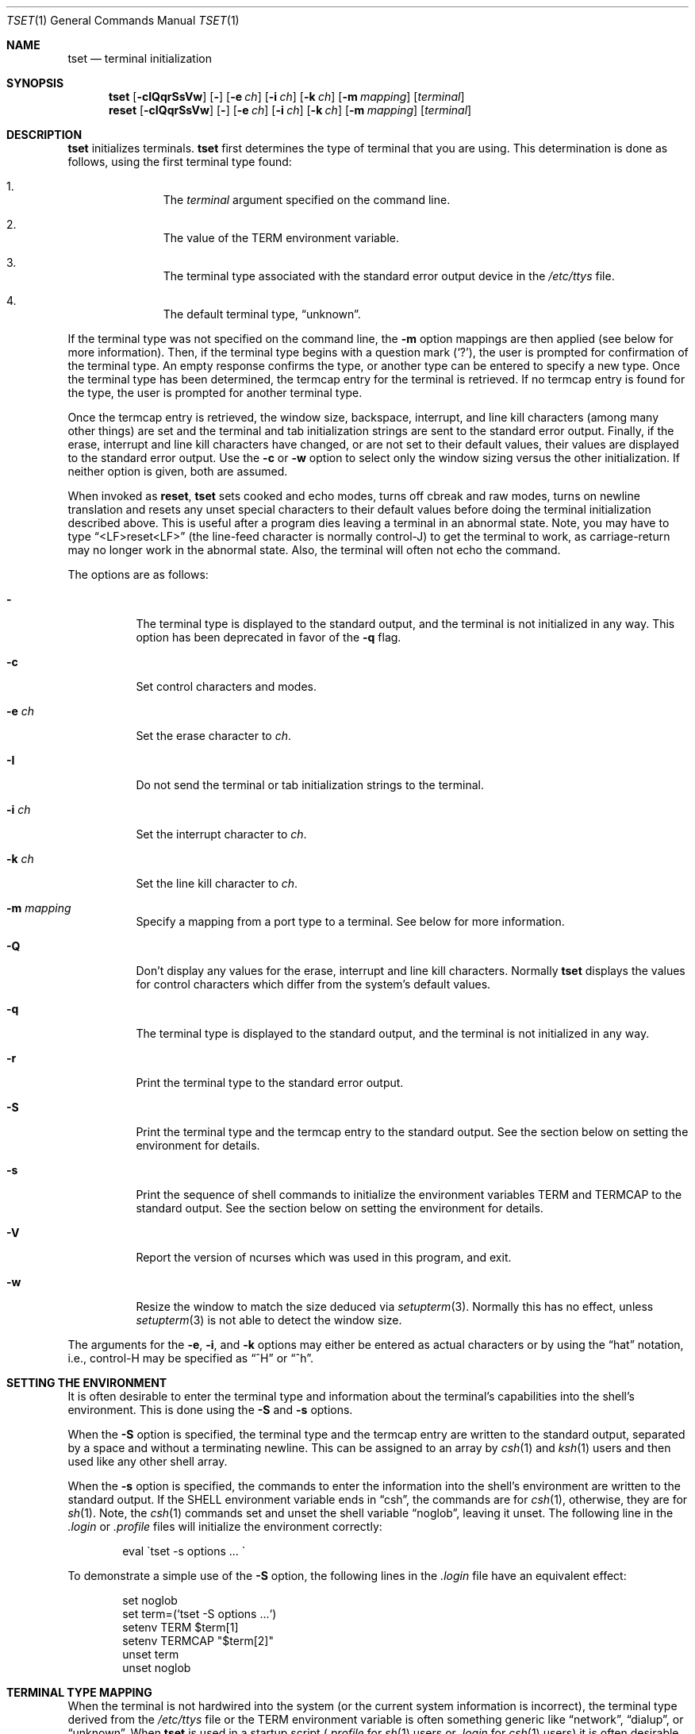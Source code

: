 .\"	$OpenBSD: src/usr.bin/tset/tset.1,v 1.17 2010/01/12 23:22:14 nicm Exp $
.\"
.\" Copyright (c) 1985, 1990, 1993
.\"	The Regents of the University of California.  All rights reserved.
.\"
.\" Redistribution and use in source and binary forms, with or without
.\" modification, are permitted provided that the following conditions
.\" are met:
.\" 1. Redistributions of source code must retain the above copyright
.\"    notice, this list of conditions and the following disclaimer.
.\" 2. Redistributions in binary form must reproduce the above copyright
.\"    notice, this list of conditions and the following disclaimer in the
.\"    documentation and/or other materials provided with the distribution.
.\" 3. Neither the name of the University nor the names of its contributors
.\"    may be used to endorse or promote products derived from this software
.\"    without specific prior written permission.
.\"
.\" THIS SOFTWARE IS PROVIDED BY THE REGENTS AND CONTRIBUTORS ``AS IS'' AND
.\" ANY EXPRESS OR IMPLIED WARRANTIES, INCLUDING, BUT NOT LIMITED TO, THE
.\" IMPLIED WARRANTIES OF MERCHANTABILITY AND FITNESS FOR A PARTICULAR PURPOSE
.\" ARE DISCLAIMED.  IN NO EVENT SHALL THE REGENTS OR CONTRIBUTORS BE LIABLE
.\" FOR ANY DIRECT, INDIRECT, INCIDENTAL, SPECIAL, EXEMPLARY, OR CONSEQUENTIAL
.\" DAMAGES (INCLUDING, BUT NOT LIMITED TO, PROCUREMENT OF SUBSTITUTE GOODS
.\" OR SERVICES; LOSS OF USE, DATA, OR PROFITS; OR BUSINESS INTERRUPTION)
.\" HOWEVER CAUSED AND ON ANY THEORY OF LIABILITY, WHETHER IN CONTRACT, STRICT
.\" LIABILITY, OR TORT (INCLUDING NEGLIGENCE OR OTHERWISE) ARISING IN ANY WAY
.\" OUT OF THE USE OF THIS SOFTWARE, EVEN IF ADVISED OF THE POSSIBILITY OF
.\" SUCH DAMAGE.
.\"
.\"	@(#)tset.1	8.1 (Berkeley) 6/9/93
.\"
.Dd $Mdocdate: May 31 2007 $
.Dt TSET 1
.Os
.Sh NAME
.Nm tset
.Nd terminal initialization
.Sh SYNOPSIS
.Nm tset
.Op Fl cIQqrSsVw
.Op Fl
.Op Fl e Ar ch
.Op Fl i Ar ch
.Op Fl k Ar ch
.Op Fl m Ar mapping
.Op Ar terminal
.Nm reset
.Op Fl cIQqrSsVw
.Op Fl
.Op Fl e Ar ch
.Op Fl i Ar ch
.Op Fl k Ar ch
.Op Fl m Ar mapping
.Op Ar terminal
.Sh DESCRIPTION
.Nm tset
initializes terminals.
.Nm tset
first determines the type of terminal that you are using.
This determination is done as follows, using the first terminal type found:
.Bl -enum -offset indent
.It
The
.Ar terminal
argument specified on the command line.
.It
The value of the
.Ev TERM
environment variable.
.It
The terminal type associated with the standard error output device in the
.Pa /etc/ttys
file.
.It
The default terminal type,
.Dq unknown .
.El
.Pp
If the terminal type was not specified on the command line, the
.Fl m
option mappings are then applied (see below for more information).
Then, if the terminal type begins with a question mark
.Pq Ql \&? ,
the user is prompted for confirmation of the terminal type.
An empty response confirms the type, or another type can be entered to
specify a new type.
Once the terminal type has been determined, the termcap entry for the terminal
is retrieved.
If no termcap entry is found for the type, the user is prompted for another
terminal type.
.Pp
Once the termcap entry is retrieved, the window size, backspace, interrupt,
and line kill characters (among many other things) are set and the terminal
and tab initialization strings are sent to the standard error output.
Finally, if the erase, interrupt and line kill characters have changed,
or are not set to their default values, their values are displayed to the
standard error output.
Use the
.Fl c
or
.Fl w
option to select only the window sizing versus the other initialization.
If neither option is given, both are assumed.
.Pp
When invoked as
.Nm reset ,
.Nm tset
sets cooked and echo modes, turns off cbreak and raw modes, turns on
newline translation and resets any unset special characters to their
default values before doing the terminal initialization described above.
This is useful after a program dies leaving a terminal in an abnormal state.
Note, you may have to type
.Dq <LF>reset<LF>
(the line-feed character is normally control-J) to get the terminal
to work, as carriage-return may no longer work in the abnormal state.
Also, the terminal will often not echo the command.
.Pp
The options are as follows:
.Bl -tag -width Ds
.It Fl
The terminal type is displayed to the standard output, and the terminal is
not initialized in any way.
This option has been deprecated in favor of the
.Fl q
flag.
.It Fl c
Set control characters and modes.
.It Fl e Ar ch
Set the erase character to
.Ar ch .
.It Fl I
Do not send the terminal or tab initialization strings to the terminal.
.It Fl i Ar ch
Set the interrupt character to
.Ar ch .
.It Fl k Ar ch
Set the line kill character to
.Ar ch .
.It Fl m Ar mapping
Specify a mapping from a port type to a terminal.
See below for more information.
.It Fl Q
Don't display any values for the erase, interrupt and line kill characters.
Normally
.Nm
displays the values for control characters which differ from the system's
default values.
.It Fl q
The terminal type is displayed to the standard output, and the terminal is
not initialized in any way.
.It Fl r
Print the terminal type to the standard error output.
.It Fl S
Print the terminal type and the termcap entry to the standard output.
See the section below on setting the environment for details.
.It Fl s
Print the sequence of shell commands to initialize the environment variables
.Ev TERM
and
.Ev TERMCAP
to the standard output.
See the section below on setting the environment for details.
.It Fl V
Report the version of ncurses which was used in this program, and exit.
.It Fl w
Resize the window to match the size deduced via
.Xr setupterm 3 .
Normally this has no effect, unless
.Xr setupterm 3
is not able to detect the window size.
.El
.Pp
The arguments for the
.Fl e ,
.Fl i ,
and
.Fl k
options may either be entered as actual characters or by using the
.Dq hat
notation, i.e., control-H may be specified as
.Dq ^H
or
.Dq ^h .
.Sh SETTING THE ENVIRONMENT
It is often desirable to enter the terminal type and information about
the terminal's capabilities into the shell's environment.
This is done using the
.Fl S
and
.Fl s
options.
.Pp
When the
.Fl S
option is specified, the terminal type and the termcap entry are written
to the standard output, separated by a space and without a terminating
newline.
This can be assigned to an array by
.Xr csh 1
and
.Xr ksh 1
users and then used like any other shell array.
.Pp
When the
.Fl s
option is specified, the commands to enter the information into the
shell's environment are written to the standard output.
If the
.Ev SHELL
environment variable ends in
.Dq csh ,
the commands are for
.Xr csh 1 ,
otherwise, they are for
.Xr sh 1 .
Note, the
.Xr csh 1
commands set and unset the shell variable
.Dq noglob ,
leaving it unset.
The following line in the
.Pa .login
or
.Pa .profile
files will initialize the environment correctly:
.Bd -literal -offset indent
eval \`tset -s options ... \`
.Ed
.Pp
To demonstrate a simple use of the
.Fl S
option, the following lines in the
.Pa .login
file have an equivalent effect:
.Bd -literal -offset indent
set noglob
set term=(`tset -S options ...`)
setenv TERM $term[1]
setenv TERMCAP "$term[2]"
unset term
unset noglob
.Ed
.Sh TERMINAL TYPE MAPPING
When the terminal is not hardwired into the system (or the current system
information is incorrect), the terminal type derived from the
.Pa /etc/ttys
file or the
.Ev TERM
environment variable is often something generic like
.Dq network ,
.Dq dialup ,
or
.Dq unknown .
When
.Nm tset
is used in a startup script
.Pf ( Pa .profile
for
.Xr sh 1
users or
.Pa .login
for
.Xr csh 1
users) it is often desirable to provide information about the type of
terminal used on such ports.
.Pp
The purpose of the
.Fl m
option is to
.Dq map
from some set of conditions to a terminal type, that is, to
tell
.Nm tset
``If I'm on this port at a particular speed, guess that I'm on that
kind of terminal''.
.Pp
The argument to the
.Fl m
option consists of an optional port type, an optional operator, an optional
baud rate specification, an optional colon
.Pq Ql \&:
character, and a terminal type.
The port type is a string (delimited by either the operator or the colon
character).
The operator may be any combination of:
.Ql > ,
.Ql < ,
.Ql @ ,
and
.Ql \&! ;
.Ql >
means greater than,
.Ql <
means less than,
.Ql @
means equal to,
and
.Ql \&!
inverts the sense of the test.
The baud rate is specified as a number and is compared with the speed
of the standard error output (which should be the control terminal).
The terminal type is a string.
.Pp
If the terminal type is not specified on the command line, the
.Fl m
mappings are applied to the terminal type.
If the port type and baud rate match the mapping, the terminal type specified
in the mapping replaces the current type.
If more than one mapping is specified, the first applicable mapping is used.
.Pp
For example, consider the following mapping:
.Dq dialup>9600:vt100 .
The port type is
.Dq dialup ,
the operator is
.Dq > ,
the baud rate specification is
.Dq 9600 ,
and the terminal type is
.Dq vt100 .
The result of this mapping is to specify that if the terminal type is
.Dq dialup ,
and the baud rate is greater than 9600 baud, a terminal type of
.Dq vt100
will be used.
.Pp
If no port type is specified, the terminal type will match any port type,
for example,
.Dq -m dialup:vt100 -m :?xterm
will cause any dialup port, regardless of baud rate, to match the terminal
type
.Dq vt100 ,
and any non-dialup port type to match the terminal type
.Dq ?xterm .
Note, because of the leading question mark, the user will be
queried on a default port as to whether they are actually using an
.Ar xterm
terminal.
.Pp
No whitespace characters are permitted in the
.Fl m
option argument.
Also, to avoid problems with meta-characters, it is suggested that the entire
.Fl m
option argument be placed within single quote characters, and that
.Xr csh 1
users insert a backslash character
.Pq Ql \e
before any exclamation marks
.Pq Ql \&! .
.Sh ENVIRONMENT
The
.Nm tset
command utilizes the
.Ev SHELL
and
.Ev TERM
environment variables.
.Sh FILES
.Bl -tag -width /usr/share/misc/termcap -compact
.It Pa /etc/ttys
port name to terminal type mapping database
.It Pa /usr/share/misc/termcap
terminal capability database
.El
.Sh SEE ALSO
.Xr csh 1 ,
.Xr sh 1 ,
.Xr stty 1 ,
.Xr tty 4 ,
.Xr termcap 5 ,
.Xr ttys 5 ,
.Xr environ 7
.Sh STANDARDS
The
.Nm tset
command now uses the
.Xr terminfo 5
database where previous versions used
.Xr termcap 5 .
To make the
.Fl s
and
.Fl S
options still work,
.Nm tset
also reads in the terminal entry from
.Xr termcap 5 .
However, this info is used for setting
.Ev TERMCAP
only.
If the terminal type appears in
.Xr terminfo 5
but not in
.Xr termcap 5 ,
the
.Fl q
option will not set
.Ev TERMCAP
and the
.Fl Q
option will not work at all.
.Pp
The
.Fl A ,
.Fl E ,
.Fl h ,
.Fl u ,
and
.Fl v
options have been deleted from the
.Nm tset
utility.
None of them were documented in
.Bx 4.3
and all are of limited utility at best.
The
.Fl a ,
.Fl d
and
.Fl p
options are similarly not documented or useful, but were retained as they
appear to be in widespread use.
It is strongly recommended that any usage of these three options be
changed to use the
.Fl m
option instead.
The
.Fl n
option remains, but has no effect.
It is still permissible to specify the
.Fl e ,
.Fl i
and
.Fl k
options without arguments, although it is strongly recommended that such
usage be fixed to explicitly specify the character.
.Pp
Executing
.Nm tset
as
.Nm reset
no longer implies the
.Fl Q
option.
Also, the interaction between the
.Fl
option and the
.Ar terminal
argument in some historic implementations of
.Nm tset
has been removed.
.Pp
Finally, the
.Nm tset
implementation has been completely redone (as part of the addition to the
system of a
.St -p1003.1-88
compliant terminal interface) and will no longer compile on systems with
older terminal interfaces.
.Sh HISTORY
The
.Nm tset
command appeared in
.Bx 3.0 .
